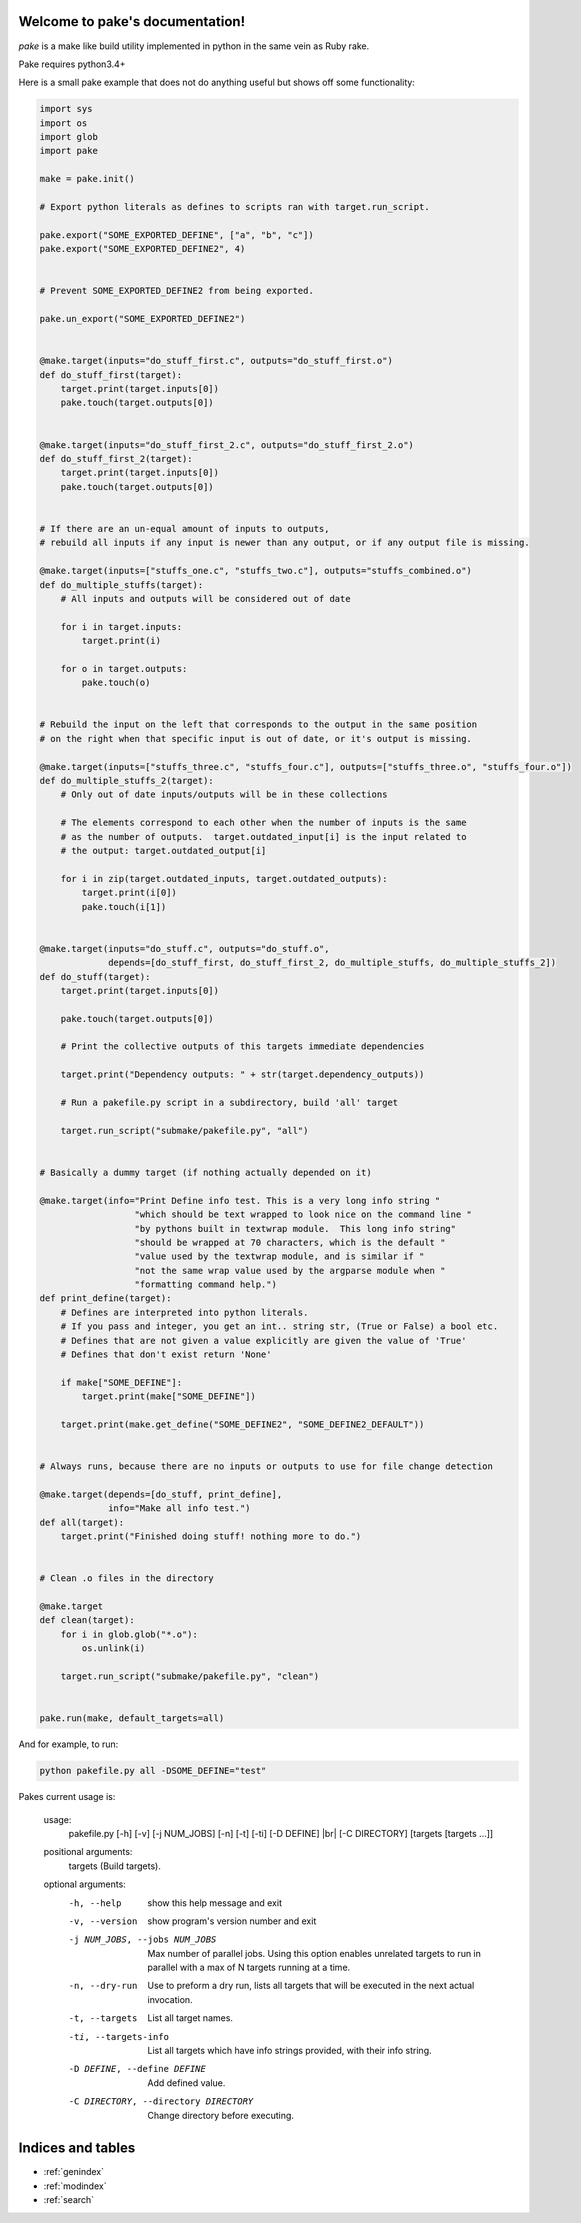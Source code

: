 .. |br| raw:: html

   <br />

.. pake documentation master file, created by
   sphinx-quickstart on Fri Dec  2 08:17:16 2016.
   You can adapt this file completely to your liking, but it should at least
   contain the root `toctree` directive.

Welcome to pake's documentation!
================================

*pake* is a make like build utility implemented in python in the same vein as Ruby rake.

Pake requires python3.4+

Here is a small pake example that does not do anything useful but
shows off some functionality:

.. code-block:: python

    import sys
    import os
    import glob
    import pake

    make = pake.init()

    # Export python literals as defines to scripts ran with target.run_script.

    pake.export("SOME_EXPORTED_DEFINE", ["a", "b", "c"])
    pake.export("SOME_EXPORTED_DEFINE2", 4)


    # Prevent SOME_EXPORTED_DEFINE2 from being exported.

    pake.un_export("SOME_EXPORTED_DEFINE2")


    @make.target(inputs="do_stuff_first.c", outputs="do_stuff_first.o")
    def do_stuff_first(target):
        target.print(target.inputs[0])
        pake.touch(target.outputs[0])


    @make.target(inputs="do_stuff_first_2.c", outputs="do_stuff_first_2.o")
    def do_stuff_first_2(target):
        target.print(target.inputs[0])
        pake.touch(target.outputs[0])


    # If there are an un-equal amount of inputs to outputs,
    # rebuild all inputs if any input is newer than any output, or if any output file is missing.

    @make.target(inputs=["stuffs_one.c", "stuffs_two.c"], outputs="stuffs_combined.o")
    def do_multiple_stuffs(target):
        # All inputs and outputs will be considered out of date

        for i in target.inputs:
            target.print(i)

        for o in target.outputs:
            pake.touch(o)


    # Rebuild the input on the left that corresponds to the output in the same position
    # on the right when that specific input is out of date, or it's output is missing.

    @make.target(inputs=["stuffs_three.c", "stuffs_four.c"], outputs=["stuffs_three.o", "stuffs_four.o"])
    def do_multiple_stuffs_2(target):
        # Only out of date inputs/outputs will be in these collections

        # The elements correspond to each other when the number of inputs is the same
        # as the number of outputs.  target.outdated_input[i] is the input related to
        # the output: target.outdated_output[i]

        for i in zip(target.outdated_inputs, target.outdated_outputs):
            target.print(i[0])
            pake.touch(i[1])


    @make.target(inputs="do_stuff.c", outputs="do_stuff.o",
                 depends=[do_stuff_first, do_stuff_first_2, do_multiple_stuffs, do_multiple_stuffs_2])
    def do_stuff(target):
        target.print(target.inputs[0])

        pake.touch(target.outputs[0])

        # Print the collective outputs of this targets immediate dependencies

        target.print("Dependency outputs: " + str(target.dependency_outputs))

        # Run a pakefile.py script in a subdirectory, build 'all' target

        target.run_script("submake/pakefile.py", "all")


    # Basically a dummy target (if nothing actually depended on it)

    @make.target(info="Print Define info test. This is a very long info string "
                      "which should be text wrapped to look nice on the command line "
                      "by pythons built in textwrap module.  This long info string"
                      "should be wrapped at 70 characters, which is the default "
                      "value used by the textwrap module, and is similar if "
                      "not the same wrap value used by the argparse module when "
                      "formatting command help.")
    def print_define(target):
        # Defines are interpreted into python literals.
        # If you pass and integer, you get an int.. string str, (True or False) a bool etc.
        # Defines that are not given a value explicitly are given the value of 'True'
        # Defines that don't exist return 'None'

        if make["SOME_DEFINE"]:
            target.print(make["SOME_DEFINE"])

        target.print(make.get_define("SOME_DEFINE2", "SOME_DEFINE2_DEFAULT"))


    # Always runs, because there are no inputs or outputs to use for file change detection

    @make.target(depends=[do_stuff, print_define],
                 info="Make all info test.")
    def all(target):
        target.print("Finished doing stuff! nothing more to do.")


    # Clean .o files in the directory

    @make.target
    def clean(target):
        for i in glob.glob("*.o"):
            os.unlink(i)

        target.run_script("submake/pakefile.py", "clean")


    pake.run(make, default_targets=all)

	
	
And for example, to run:


.. code-block:: bash

	python pakefile.py all -DSOME_DEFINE="test"
	


Pakes current usage is:

    usage:
     pakefile.py [-h] [-v] [-j NUM_JOBS] [-n] [-t] [-ti] [-D DEFINE] |br|
     [-C DIRECTORY] [targets [targets ...]]

    positional arguments:
      targets               (Build targets).

    optional arguments:
      -h, --help            show this help message and exit
      -v, --version         show program's version number and exit
      -j NUM_JOBS, --jobs NUM_JOBS
                            Max number of parallel jobs. Using this option enables
                            unrelated targets to run in parallel with a max of N
                            targets running at a time.
      -n, --dry-run         Use to preform a dry run, lists all targets that will
                            be executed in the next actual invocation.
      -t, --targets         List all target names.
      -ti, --targets-info   List all targets which have info strings provided,
                            with their info string.
      -D DEFINE, --define DEFINE
                            Add defined value.
      -C DIRECTORY, --directory DIRECTORY
                            Change directory before executing.


Indices and tables
==================

* :ref:`genindex`
* :ref:`modindex`
* :ref:`search`
